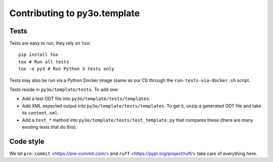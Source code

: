 Contributing to py3o.template
=============================

Tests
-----

Tests are easy to run; they rely on ``tox``::

    pip install tox
    tox # Run all tests
    tox -e py3 # Run Python 3 tests only

Tests may also be run via a Python Docker image (same as our CI) through the
``run-tests-via-docker.sh`` script.

Tests reside in ``py3o/template/tests``. To add one:

* Add a test ODT file into ``py3o/template/tests/templates``.
* Add XML expected output into ``py3o/template/tests/templates``. To get it, unzip a
  generated ODT file and take its ``content.xml``.
* Add a ``test_*`` method into ``py3o/template/tests/test_template.py`` that compares
  these (there are many existing tests that do this).

Code style
----------

We let ``pre-commit`` <https://pre-commit.com/> and ``ruff``
<https://pypi.org/project/ruff/> take care of everything here.
